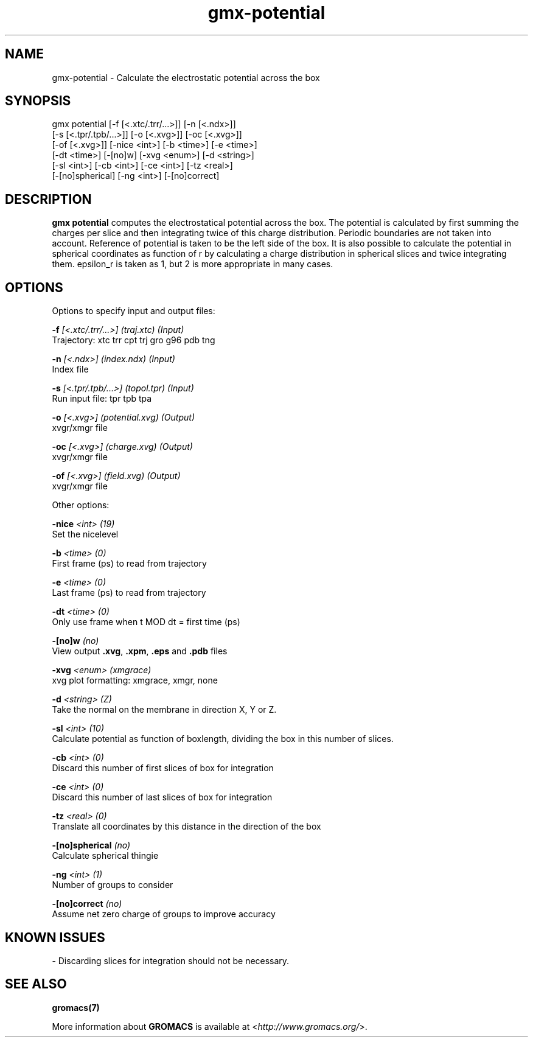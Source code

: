 .TH gmx-potential 1 "" "VERSION 5.0.4" "GROMACS Manual"
.SH NAME
gmx-potential - Calculate the electrostatic potential across the box

.SH SYNOPSIS
gmx potential [-f [<.xtc/.trr/...>]] [-n [<.ndx>]]
             [-s [<.tpr/.tpb/...>]] [-o [<.xvg>]] [-oc [<.xvg>]]
             [-of [<.xvg>]] [-nice <int>] [-b <time>] [-e <time>]
             [-dt <time>] [-[no]w] [-xvg <enum>] [-d <string>]
             [-sl <int>] [-cb <int>] [-ce <int>] [-tz <real>]
             [-[no]spherical] [-ng <int>] [-[no]correct]

.SH DESCRIPTION
\fBgmx potential\fR computes the electrostatical potential across the box. The potential is calculated by first summing the charges per slice and then integrating twice of this charge distribution. Periodic boundaries are not taken into account. Reference of potential is taken to be the left side of the box. It is also possible to calculate the potential in spherical coordinates as function of r by calculating a charge distribution in spherical slices and twice integrating them. epsilon_r is taken as 1, but 2 is more appropriate in many cases.

.SH OPTIONS
Options to specify input and output files:

.BI "\-f" " [<.xtc/.trr/...>] (traj.xtc) (Input)"
    Trajectory: xtc trr cpt trj gro g96 pdb tng

.BI "\-n" " [<.ndx>] (index.ndx) (Input)"
    Index file

.BI "\-s" " [<.tpr/.tpb/...>] (topol.tpr) (Input)"
    Run input file: tpr tpb tpa

.BI "\-o" " [<.xvg>] (potential.xvg) (Output)"
    xvgr/xmgr file

.BI "\-oc" " [<.xvg>] (charge.xvg) (Output)"
    xvgr/xmgr file

.BI "\-of" " [<.xvg>] (field.xvg) (Output)"
    xvgr/xmgr file


Other options:

.BI "\-nice" " <int> (19)"
    Set the nicelevel

.BI "\-b" " <time> (0)"
    First frame (ps) to read from trajectory

.BI "\-e" " <time> (0)"
    Last frame (ps) to read from trajectory

.BI "\-dt" " <time> (0)"
    Only use frame when t MOD dt = first time (ps)

.BI "\-[no]w" "  (no)"
    View output \fB.xvg\fR, \fB.xpm\fR, \fB.eps\fR and \fB.pdb\fR files

.BI "\-xvg" " <enum> (xmgrace)"
    xvg plot formatting: xmgrace, xmgr, none

.BI "\-d" " <string> (Z)"
    Take the normal on the membrane in direction X, Y or Z.

.BI "\-sl" " <int> (10)"
    Calculate potential as function of boxlength, dividing the box in this number of slices.

.BI "\-cb" " <int> (0)"
    Discard this number of  first slices of box for integration

.BI "\-ce" " <int> (0)"
    Discard this number of last slices of box for integration

.BI "\-tz" " <real> (0)"
    Translate all coordinates by this distance in the direction of the box

.BI "\-[no]spherical" "  (no)"
    Calculate spherical thingie

.BI "\-ng" " <int> (1)"
    Number of groups to consider

.BI "\-[no]correct" "  (no)"
    Assume net zero charge of groups to improve accuracy


.SH KNOWN ISSUES


\- Discarding slices for integration should not be necessary.

.SH SEE ALSO
.BR gromacs(7)

More information about \fBGROMACS\fR is available at <\fIhttp://www.gromacs.org/\fR>.
